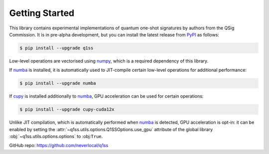 Getting Started
===============

This library contains experimental implementations of quantum one-shot signatures by authors from the QSig Commission. It is in pre-alpha development, but you can install the latest release from `PyPI <https://pypi.org/project/q1ss/>`_ as follows:

.. code-block:: console

    $ pip install --upgrade q1ss

Low-level operations are vectorised using `numpy <https://numpy.org/doc/stable/>`_, which is a required dependency of this library.

If `numba <https://numba.readthedocs.io/en/stable/>`_ is installed, it is automatically used to JIT-compile certain low-level operations for additional performance:

.. code-block:: console

    $ pip install --upgrade numba

If `cupy <https://docs.cupy.dev/en/stable/>`_ is installed additionally to `numba <https://numba.readthedocs.io/en/stable/>`_, GPU acceleration can be used for certain operations:

.. code-block:: console

    $ pip install --upgrade cupy-cuda12x

Unlike JIT compilation, which is automatically performed when `numba <https://numba.readthedocs.io/en/stable/>`_ is detected, GPU acceleration is opt-in: it can be enabled by setting the :attr:`~q1ss.utils.options.Q1SSOptions.use_gpu` attribute of the global library :obj:`~q1ss.utils.options.options` to :obj:``True``.

GitHub repo: https://github.com/neverlocal/q1ss
